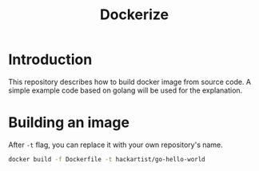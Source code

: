#+title: Dockerize

* Introduction
  This repository describes how to build docker image from source code.
  A simple example code based on golang will be used for the explanation.

* Building an image
  After =-t= flag, you can replace it with your own repository's name.

#+begin_src bash
  docker build -f Dockerfile -t hackartist/go-hello-world
#+end_src
